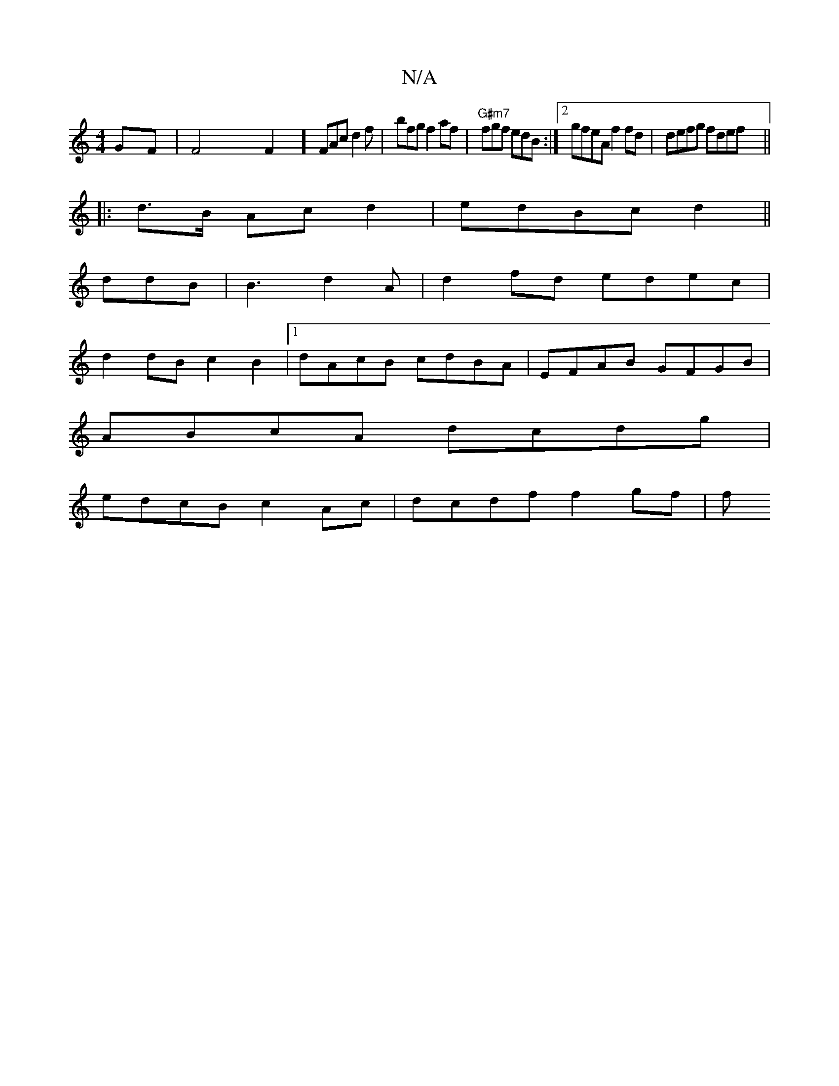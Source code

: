 X:1
T:N/A
M:4/4
R:N/A
K:Cmajor
GF|F4 F2 (31] FAc d2 f | bfg f2af | "G#m7"fgf edB :|2 gfeA f2 fd | defg fdef ||
|: d>B Ac d2| edBc d2 ||
dmrdB|B3 d2A| d2fd edec|
d2 dB c2 B2 |1 dAcB cdBA|EFAB GFGB|
ABcA dcdg|
edcB c2Ac|dcdf f2gf | f